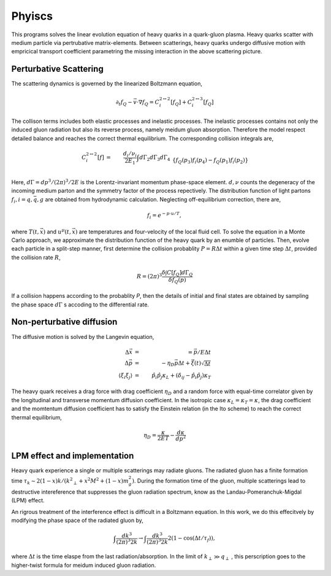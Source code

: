Phyiscs
=============================================
This programs solves the linear evolution equation of heavy quarks in a quark-gluon plasma.
Heavy quarks scatter with medium particle via pertrubative matrix-elements.
Between scatterings, heavy quarks undergo diffusive motion with empricical transport coefficient parametring the missing interaction in the above scattering picture.

---------------------------------------------
Perturbative Scattering
---------------------------------------------
The scattering dynamics is governed by the linearized Boltzmann equation,

.. math::
  \partial_t f_Q - \vec{v}\cdot\nabla f_Q  = C_i^{2\leftrightarrow 2}[f_Q] + C_i^{2\leftrightarrow 3}[f_Q]

The collison terms includes both elastic processes and inelastic processes.
The inelastic processes contains not only the induced gluon radiation but also its reverse process, namely meidum gluon absorption.
Therefore the model respect detailed balance and reaches the correct thermal equilibrium.
The corresponding collision integrals are,

.. math::
  C_i^{2 \leftrightarrow 2}[f] &=& \frac{d_i/\nu_i}{2E_1} \int d \Gamma_2 d \Gamma_3 d \Gamma_4 
  \\&& \{f_Q(p_3)f_i(p_4)-f_Q(p_1)f_i(p_2)\}  
  \\&& {(2\pi)}^4\delta^{(4)}(p_{12}-p_{34})  |M_{22,i}|^2 
  \\
  C_i^{2 \leftrightarrow 3}[f] &=& \frac{d_i/\nu_i}{2E_1} \int d \Gamma_2 d \Gamma_3 d \Gamma_4 d \Gamma_k 
  \\&& \{f_Q(p_3)f_i(p_4)f_g(k)-f_Q(p_1)f_i(p_2)\} 
  \\&& {(2\pi)}^4\delta^{(4)}(p_{123} - p_{4k})|M_{23,i}|^2.

Here, :math:`d\Gamma = dp^3/(2\pi)^3/2E` is the Lorentz-invariant momentum phase-space element.
:math:`d, \nu` counts the degeneracy of the incoming medium parton and the symmetry factor of the process repectively. 
The distribution function of light partons :math:`f_i, i=q, \bar{q}, g` are obtained from hydrodynamic calculation. 
Neglecting off-equilibrium correction, there are,

.. math::
  f_{i} = e^{-p\cdot u/T},

where :math:`T(t, \vec{x})` and :math:`u^\mu(t, \vec{x})` are temperatures and four-velocity of the local fluid cell.
To solve the equation in a Monte Carlo approach, we approximate the distribution function of the heavy quark by an enumble of particles.
Then, evolve each particle in a split-step manner, first determine the collision probablity :math:`P=R\Delta t` within a given time step :math:`\Delta t`, provided the collision rate :math:`R`,

.. math::
  R = (2\pi)^3\frac{\delta \int C[f_Q]d\Gamma_Q}{\delta f_Q(p)}
 
If a collision happens according to the probablity `P`, then the details of initial and final states are obtained by sampling the phase space :math:`d\Gamma` s accoding to the differential rate.

----------------------------------------------
Non-perturbative diffusion
----------------------------------------------
The diffusive motion is solved by the Langevin equation,

.. math::
  \Delta\vec{x} &=& = \vec{p}/E\Delta t\\
  \Delta\vec{p} &=& -\eta_D\vec{p}\Delta t + \vec{\xi}(t)\sqrt{\Delta t}	\\
  \langle \xi_i \xi_j \rangle &=& \hat{p}_i\hat{p}_j\kappa_L + \left(\delta_{ij}-\hat{p}_i\hat{p}_j\right)\kappa_T
  
The heavy quark receives a drag force with drag coefficient :math:`\eta_D` and a random force with equal-time correlator given by the longitudinal and transverse momentum diffusion coefficient.
In the isotropic case :math:`\kappa_L=\kappa_T=\kappa`, the drag coefficient and the momtentum diffusion coefficient has to satisfy the Einstein relation (in the Ito scheme) to reach the correct thermal equilibrium,

.. math::
  \eta_D = \frac{\kappa}{2ET} - \frac{d\kappa}{dp^2}

---------------------------------------------
LPM effect and implementation
---------------------------------------------

Heavy quark experience a single or multiple scatterings may radiate gluons. 
The radiated gluon has a finite formation time :math:`\tau_k \sim 2(1-x)k/({k^2}_\perp+x^2 M^2+(1-x)m_g^2)`. 
During the formation time of the gluon, multiple scatterings lead to destructive intereference that suppresses the gluon radiation spectrum, know as the Landau-Pomeranchuk-Migdal (LPM) effect.

An rigrous treatment of the interference effect is difficult in a Boltzmann equation. 
In this work, we do this effecitvely by modifying the phase space of the radiated gluon by,

.. math::
  \int \frac{d k^3}{(2\pi)^3 2k} \rightarrow \int \frac{d k^3}{(2\pi)^3 2k} 2(1-\cos(\Delta t/\tau_f)),

where :math:`\Delta t` is the time elaspe from the last radiation/absorption.
In the limit of :math:`k_\perp \gg q_\perp` , this perscription goes to the higher-twist formula for meidum induced gluon radiation.









